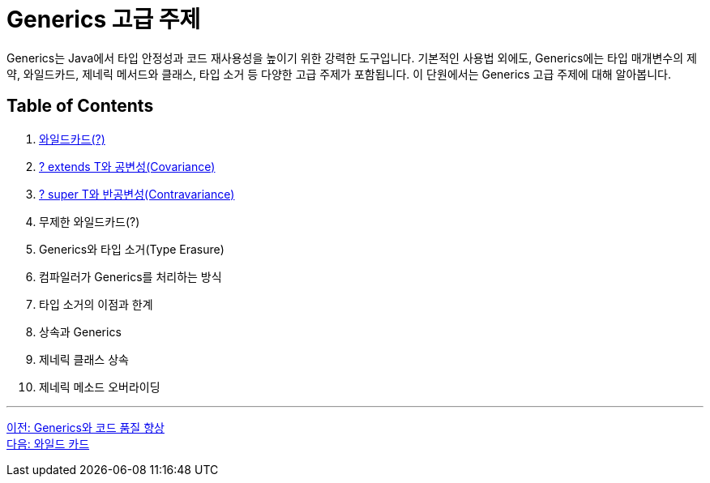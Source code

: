 = Generics 고급 주제

Generics는 Java에서 타입 안정성과 코드 재사용성을 높이기 위한 강력한 도구입니다. 기본적인 사용법 외에도, Generics에는 타입 매개변수의 제약, 와일드카드, 제네릭 메서드와 클래스, 타입 소거 등 다양한 고급 주제가 포함됩니다. 이 단원에서는 Generics 고급 주제에 대해 알아봅니다.

== Table of Contents

1. link:./22_wild_card.adoc[와일드카드(?)]
2. link:./23_covariance.adoc[? extends T와 공변성(Covariance)]
3. link:./24_contravariance.adoc[? super T와 반공변성(Contravariance)]
4. 무제한 와일드카드(?)
5. Generics와 타입 소거(Type Erasure)
6. 컴파일러가 Generics를 처리하는 방식
7. 타입 소거의 이점과 한계
8. 상속과 Generics
9. 제네릭 클래스 상속
10. 제네릭 메소드 오버라이딩

---

link:./20_code_quality_improvement.adoc[이전: Generics와 코드 품질 향상] +
link:./22_wild_card.adoc[다음: 와일드 카드]